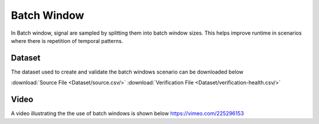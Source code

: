 .. _Batch Window:

Batch Window
=====================
In Batch window, signal are sampled by splitting them into batch window sizes. This helps improve runtime in scenarios where there is 
repetition of temporal patterns.

Dataset
-----------------
The dataset used to create and validate the batch windows scenario can be downloaded below

:download:`Source File <Dataset/source.csv/>`
:download:`Verification File <Dataset/verification-health.csv/>`

Video
------------------
A video illustrating the the use of batch windows is shown below
https://vimeo.com/225296153



